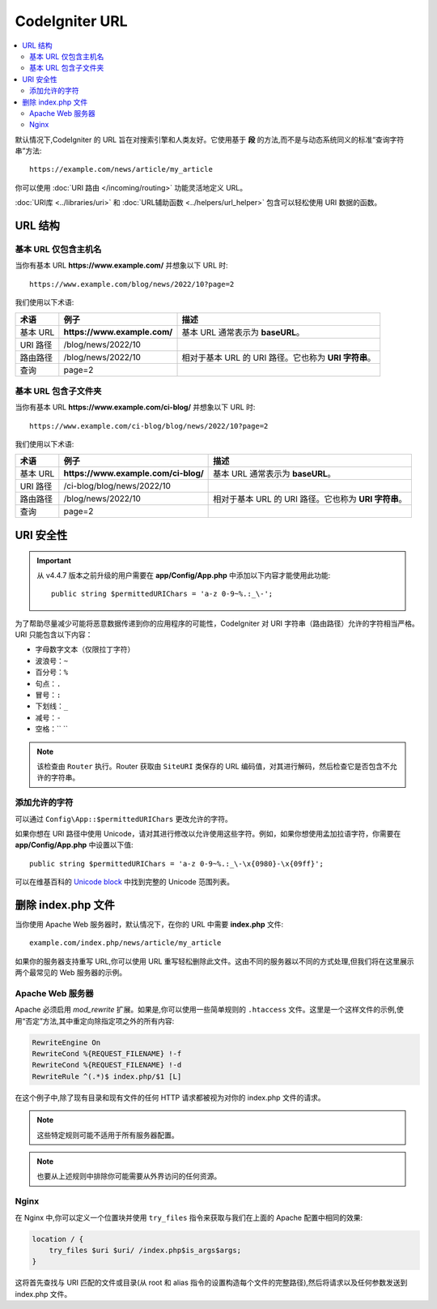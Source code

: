 ################
CodeIgniter URL
################

.. contents::
    :local:
    :depth: 2

默认情况下,CodeIgniter 的 URL 旨在对搜索引擎和人类友好。它使用基于 **段** 的方法,而不是与动态系统同义的标准“查询字符串”方法::

    https://example.com/news/article/my_article

你可以使用 :doc:`URI 路由 </incoming/routing>` 功能灵活地定义 URL。

:doc:`URI库 <../libraries/uri>` 和 :doc:`URL辅助函数 <../helpers/url_helper>` 包含可以轻松使用 URI 数据的函数。

.. _urls-url-structure:

URL 结构
=============

基本 URL 仅包含主机名
-----------------------------------

当你有基本 URL **https://www.example.com/** 并想象以下 URL 时::

    https://www.example.com/blog/news/2022/10?page=2

我们使用以下术语:

========== ============================ =========================================
术语       例子                         描述
========== ============================ =========================================
基本 URL   **https://www.example.com/** 基本 URL 通常表示为 **baseURL**。
URI 路径   /blog/news/2022/10
路由路径   /blog/news/2022/10           相对于基本 URL 的 URI 路径。它也称为 **URI 字符串**。
查询       page=2
========== ============================ =========================================

基本 URL 包含子文件夹
-----------------------------

当你有基本 URL **https://www.example.com/ci-blog/** 并想象以下 URL 时::

    https://www.example.com/ci-blog/blog/news/2022/10?page=2

我们使用以下术语:

========== ==================================== =========================================
术语       例子                                  描述
========== ==================================== =========================================
基本 URL   **https://www.example.com/ci-blog/** 基本 URL 通常表示为 **baseURL**。
URI 路径   /ci-blog/blog/news/2022/10
路由路径   /blog/news/2022/10                    相对于基本 URL 的 URI 路径。它也称为 **URI 字符串**。
查询       page=2
========== ==================================== =========================================

.. _urls-uri-security:

URI 安全性
==========

.. versionadded:: 4.4.7

.. important::
    从 v4.4.7 版本之前升级的用户需要在 **app/Config/App.php** 中添加以下内容才能使用此功能::

        public string $permittedURIChars = 'a-z 0-9~%.:_\-';

为了帮助尽量减少可能将恶意数据传递到你的应用程序的可能性，CodeIgniter 对 URI 字符串（路由路径）允许的字符相当严格。URI 只能包含以下内容：

- 字母数字文本（仅限拉丁字符）
- 波浪号：``~``
- 百分号：``%``
- 句点：``.``
- 冒号：``:``
- 下划线：``_``
- 减号：``-``
- 空格：`` ``

.. note::
    该检查由 ``Router`` 执行。Router 获取由 ``SiteURI`` 类保存的 URL 编码值，对其进行解码，然后检查它是否包含不允许的字符串。

添加允许的字符
----------------

可以通过 ``Config\App::$permittedURIChars`` 更改允许的字符。

如果你想在 URI 路径中使用 Unicode，请对其进行修改以允许使用这些字符。例如，如果你想使用孟加拉语字符，你需要在 **app/Config/App.php** 中设置以下值::

    public string $permittedURIChars = 'a-z 0-9~%.:_\-\x{0980}-\x{09ff}';

可以在维基百科的 `Unicode block`_ 中找到完整的 Unicode 范围列表。

.. _Unicode block: https://en.wikipedia.org/wiki/Unicode_block

.. _urls-remove-index-php:

删除 index.php 文件
===========================

当你使用 Apache Web 服务器时，默认情况下，在你的 URL 中需要 **index.php** 文件::

    example.com/index.php/news/article/my_article

如果你的服务器支持重写 URL,你可以使用 URL 重写轻松删除此文件。这由不同的服务器以不同的方式处理,但我们将在这里展示两个最常见的 Web 服务器的示例。

.. _urls-remove-index-php-apache:

Apache Web 服务器
-----------------

Apache 必须启用 *mod_rewrite* 扩展。如果是,你可以使用一些简单规则的 ``.htaccess`` 文件。这里是一个这样文件的示例,使用“否定”方法,其中重定向除指定项之外的所有内容:

.. code-block:: apache

    RewriteEngine On
    RewriteCond %{REQUEST_FILENAME} !-f
    RewriteCond %{REQUEST_FILENAME} !-d
    RewriteRule ^(.*)$ index.php/$1 [L]

在这个例子中,除了现有目录和现有文件的任何 HTTP 请求都被视为对你的 index.php 文件的请求。

.. note:: 这些特定规则可能不适用于所有服务器配置。

.. note:: 也要从上述规则中排除你可能需要从外界访问的任何资源。

.. _urls-remove-index-php-nginx:

Nginx
-----

在 Nginx 中,你可以定义一个位置块并使用 ``try_files`` 指令来获取与我们在上面的 Apache 配置中相同的效果:

.. code-block:: nginx

    location / {
        try_files $uri $uri/ /index.php$is_args$args;
    }

这将首先查找与 URI 匹配的文件或目录(从 root 和 alias 指令的设置构造每个文件的完整路径),然后将请求以及任何参数发送到 index.php 文件。
